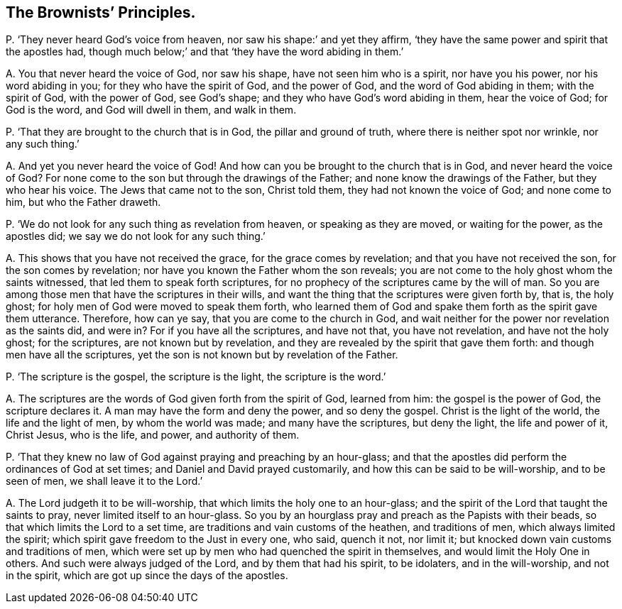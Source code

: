 [#ch-88.style-blurb, short="The Brownists`' Principles"]
== The Brownists`' Principles.

[.discourse-part]
P+++.+++ '`They never heard God`'s voice from heaven, nor saw his shape:`' and yet they affirm,
'`they have the same power and spirit that the apostles had,
though much below;`' and that '`they have the word abiding in them.`'

[.discourse-part]
A+++.+++ You that never heard the voice of God, nor saw his shape,
have not seen him who is a spirit, nor have you his power, nor his word abiding in you;
for they who have the spirit of God, and the power of God,
and the word of God abiding in them; with the spirit of God, with the power of God,
see God`'s shape; and they who have God`'s word abiding in them, hear the voice of God;
for God is the word, and God will dwell in them, and walk in them.

[.discourse-part]
P+++.+++ '`That they are brought to the church that is in God, the pillar and ground of truth,
where there is neither spot nor wrinkle, nor any such thing.`'

[.discourse-part]
A+++.+++ And yet you never heard the voice of God!
And how can you be brought to the church that is in God, and never heard the voice of God?
For none come to the son but through the drawings of the Father;
and none know the drawings of the Father, but they who hear his voice.
The Jews that came not to the son, Christ told them, they had not known the voice of God;
and none come to him, but who the Father draweth.

[.discourse-part]
P+++.+++ '`We do not look for any such thing as revelation from heaven,
or speaking as they are moved, or waiting for the power, as the apostles did;
we say we do not look for any such thing.`'

[.discourse-part]
A+++.+++ This shows that you have not received the grace, for the grace comes by revelation;
and that you have not received the son, for the son comes by revelation;
nor have you known the Father whom the son reveals;
you are not come to the holy ghost whom the saints witnessed,
that led them to speak forth scriptures,
for no prophecy of the scriptures came by the will of man.
So you are among those men that have the scriptures in their wills,
and want the thing that the scriptures were given forth by, that is, the holy ghost;
for holy men of God were moved to speak them forth,
who learned them of God and spake them forth as the spirit gave them utterance.
Therefore, how can ye say, that you are come to the church in God,
and wait neither for the power nor revelation as the saints did, and were in?
For if you have all the scriptures, and have not that, you have not revelation,
and have not the holy ghost; for the scriptures, are not known but by revelation,
and they are revealed by the spirit that gave them forth:
and though men have all the scriptures,
yet the son is not known but by revelation of the Father.

[.discourse-part]
P+++.+++ '`The scripture is the gospel, the scripture is the light, the scripture is the word.`'

[.discourse-part]
A+++.+++ The scriptures are the words of God given forth from the spirit of God,
learned from him: the gospel is the power of God, the scripture declares it.
A man may have the form and deny the power, and so deny the gospel.
Christ is the light of the world, the life and the light of men,
by whom the world was made; and many have the scriptures, but deny the light,
the life and power of it, Christ Jesus, who is the life, and power,
and authority of them.

[.discourse-part]
P+++.+++ '`That they knew no law of God against praying and preaching by an hour-glass;
and that the apostles did perform the ordinances of God at set times;
and Daniel and David prayed customarily, and how this can be said to be will-worship,
and to be seen of men, we shall leave it to the Lord.`'

[.discourse-part]
A+++.+++ The Lord judgeth it to be will-worship,
that which limits the holy one to an hour-glass;
and the spirit of the Lord that taught the saints to pray,
never limited itself to an hour-glass.
So you by an hourglass pray and preach as the Papists with their beads,
so that which limits the Lord to a set time,
are traditions and vain customs of the heathen, and traditions of men,
which always limited the spirit; which spirit gave freedom to the Just in every one,
who said, quench it not, nor limit it;
but knocked down vain customs and traditions of men,
which were set up by men who had quenched the spirit in themselves,
and would limit the Holy One in others.
And such were always judged of the Lord, and by them that had his spirit,
to be idolaters, and in the will-worship, and not in the spirit,
which are got up since the days of the apostles.
